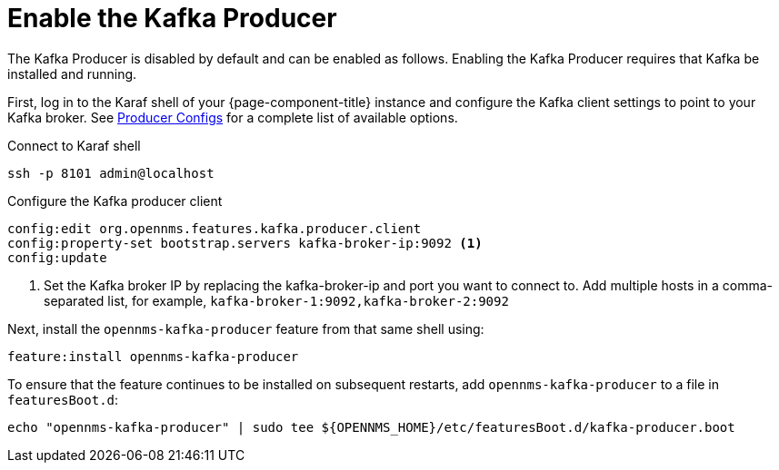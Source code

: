 
= Enable the Kafka Producer

The Kafka Producer is disabled by default and can be enabled as follows.
Enabling the Kafka Producer requires that Kafka be installed and running.

First, log in to the Karaf shell of your {page-component-title} instance and configure the Kafka client settings to point to your Kafka broker.
See link:https://kafka.apache.org/10/documentation.html#producerconfigs[Producer Configs] for a complete list of available options.

.Connect to Karaf shell
[source, console]
----
ssh -p 8101 admin@localhost
----

.Configure the Kafka producer client
[source, karaf]
----
config:edit org.opennms.features.kafka.producer.client
config:property-set bootstrap.servers kafka-broker-ip:9092 <1>
config:update
----
<1> Set the Kafka broker IP by replacing the kafka-broker-ip and port you want to connect to.
    Add multiple hosts in a comma-separated list, for example, `kafka-broker-1:9092,kafka-broker-2:9092`

Next, install the `opennms-kafka-producer` feature from that same shell using:

[source, karaf]
----
feature:install opennms-kafka-producer
----

To ensure that the feature continues to be installed on subsequent restarts, add `opennms-kafka-producer` to a file in `featuresBoot.d`:
[source, console]
----
echo "opennms-kafka-producer" | sudo tee ${OPENNMS_HOME}/etc/featuresBoot.d/kafka-producer.boot
----

